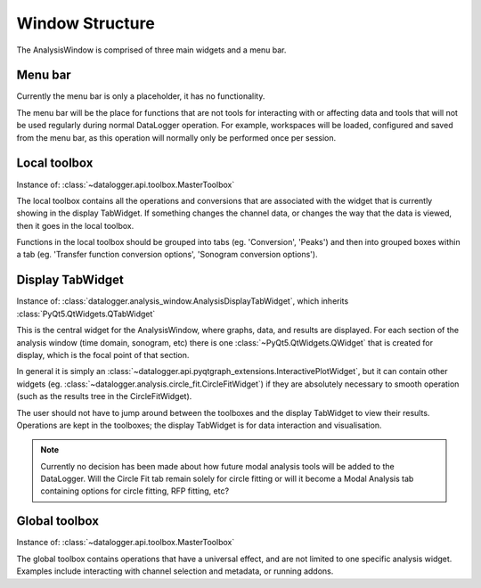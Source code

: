 ================
Window Structure
================

The AnalysisWindow is comprised of three main widgets and a menu bar.

.. figure:: analysis_window_labeled.png
   :width: 100%


Menu bar
--------
Currently the menu bar is only a placeholder, it has no functionality.

The menu bar will be the place for functions that are not tools for interacting with or affecting
data and tools that will not be used regularly during normal DataLogger operation. For example,  
workspaces will be loaded, configured and saved from the menu bar, as this operation will normally
only be performed once per session.


Local toolbox
-------------
Instance of: :class:`~datalogger.api.toolbox.MasterToolbox`

The local toolbox contains all the operations and conversions that are associated with the widget
that is currently showing in the display TabWidget. If something changes the channel data, or
changes the way that the data is viewed, then it goes in the local toolbox.

Functions in the local toolbox should be grouped into tabs (eg. 'Conversion', 'Peaks')
and then into grouped boxes within a tab (eg. 'Transfer function conversion options', 'Sonogram
conversion options').


Display TabWidget
-----------------
Instance of: :class:`datalogger.analysis_window.AnalysisDisplayTabWidget`, which
inherits :class:`PyQt5.QtWidgets.QTabWidget`

This is the central widget for the AnalysisWindow, where graphs, data, and results are displayed.
For each section of the analysis window (time domain, sonogram, etc) there is one
:class:`~PyQt5.QtWidgets.QWidget` that is created for display, which is the focal point of that
section.

In general it is simply an :class:`~datalogger.api.pyqtgraph_extensions.InteractivePlotWidget`, 
but it can contain other widgets (eg. :class:`~datalogger.analysis.circle_fit.CircleFitWidget`)
if they are absolutely necessary to smooth operation (such as the results tree in the CircleFitWidget).

The user should not have to jump around between the toolboxes and the display TabWidget to view
their results. Operations are kept in the toolboxes; the display TabWidget is for data interaction
and visualisation.

.. note:: Currently no decision has been made about how future modal analysis tools will be added
  to the DataLogger. Will the Circle Fit tab remain solely for circle fitting or will it become 
  a Modal Analysis tab containing options for circle fitting, RFP fitting, etc?


Global toolbox
--------------
Instance of: :class:`~datalogger.api.toolbox.MasterToolbox`

The global toolbox contains operations that have a universal effect, and are not limited to one
specific analysis widget. Examples include interacting with channel selection and metadata, or running
addons.
